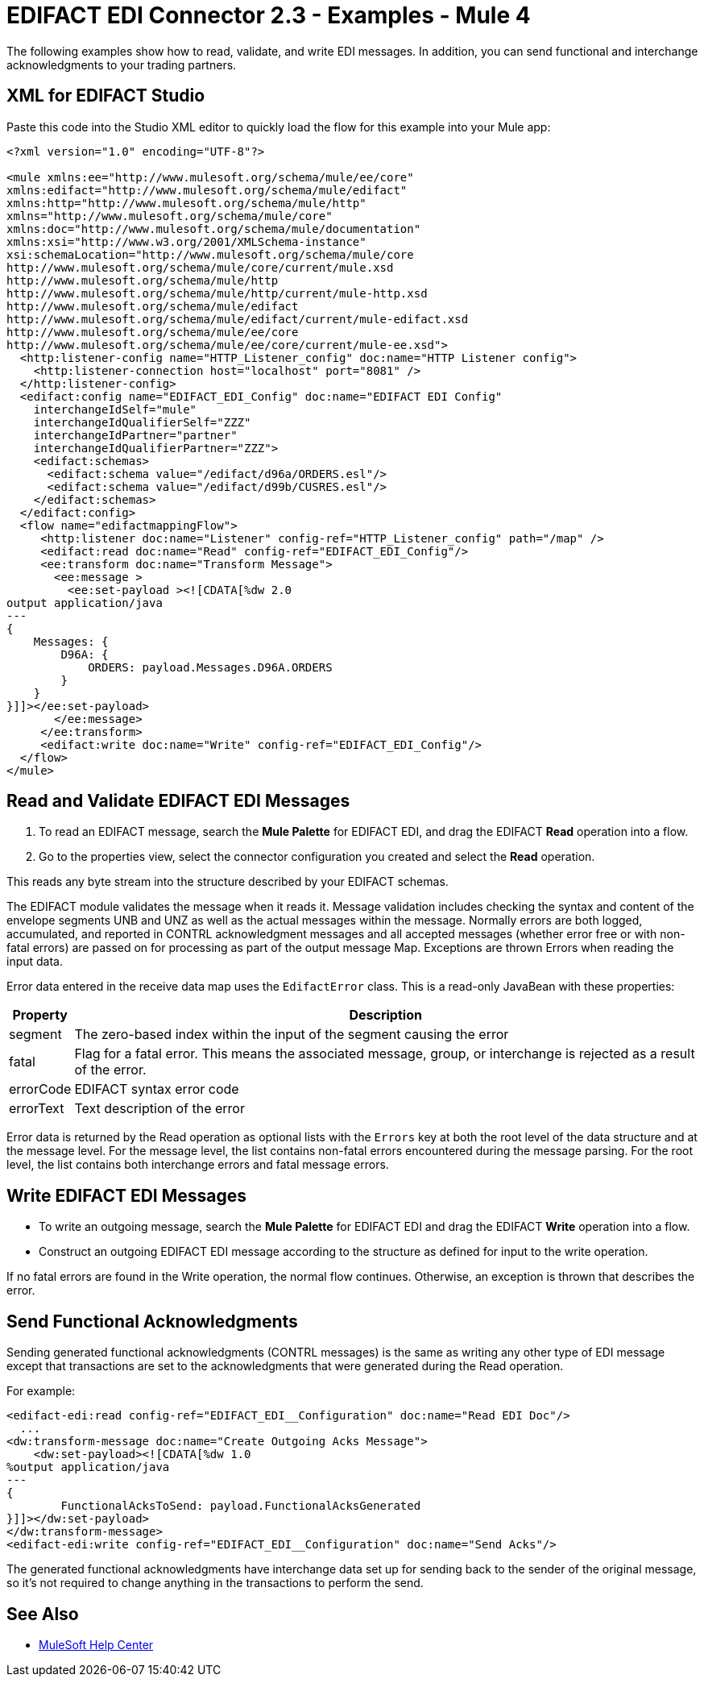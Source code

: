= EDIFACT EDI Connector 2.3 - Examples - Mule 4

The following examples show how to read, validate, and write EDI messages. In addition, you can send functional and interchange acknowledgments to your trading partners.

== XML for EDIFACT Studio
Paste this code into the Studio XML editor to quickly load the flow for this
example into your Mule app:

////
image::edifact-edi-mapping-flow.jpg[Mapping Flow Diagram]
////
[source,xml,linenums]
----
<?xml version="1.0" encoding="UTF-8"?>

<mule xmlns:ee="http://www.mulesoft.org/schema/mule/ee/core"
xmlns:edifact="http://www.mulesoft.org/schema/mule/edifact"
xmlns:http="http://www.mulesoft.org/schema/mule/http"
xmlns="http://www.mulesoft.org/schema/mule/core"
xmlns:doc="http://www.mulesoft.org/schema/mule/documentation"
xmlns:xsi="http://www.w3.org/2001/XMLSchema-instance"
xsi:schemaLocation="http://www.mulesoft.org/schema/mule/core
http://www.mulesoft.org/schema/mule/core/current/mule.xsd
http://www.mulesoft.org/schema/mule/http
http://www.mulesoft.org/schema/mule/http/current/mule-http.xsd
http://www.mulesoft.org/schema/mule/edifact
http://www.mulesoft.org/schema/mule/edifact/current/mule-edifact.xsd
http://www.mulesoft.org/schema/mule/ee/core
http://www.mulesoft.org/schema/mule/ee/core/current/mule-ee.xsd">
  <http:listener-config name="HTTP_Listener_config" doc:name="HTTP Listener config">
    <http:listener-connection host="localhost" port="8081" />
  </http:listener-config>
  <edifact:config name="EDIFACT_EDI_Config" doc:name="EDIFACT EDI Config"
    interchangeIdSelf="mule"
    interchangeIdQualifierSelf="ZZZ"
    interchangeIdPartner="partner"
    interchangeIdQualifierPartner="ZZZ">
    <edifact:schemas>
      <edifact:schema value="/edifact/d96a/ORDERS.esl"/>
      <edifact:schema value="/edifact/d99b/CUSRES.esl"/>
    </edifact:schemas>
  </edifact:config>
  <flow name="edifactmappingFlow">
     <http:listener doc:name="Listener" config-ref="HTTP_Listener_config" path="/map" />
     <edifact:read doc:name="Read" config-ref="EDIFACT_EDI_Config"/>
     <ee:transform doc:name="Transform Message">
       <ee:message >
         <ee:set-payload ><![CDATA[%dw 2.0
output application/java
---
{
    Messages: {
        D96A: {
            ORDERS: payload.Messages.D96A.ORDERS
        }
    }
}]]></ee:set-payload>
       </ee:message>
     </ee:transform>
     <edifact:write doc:name="Write" config-ref="EDIFACT_EDI_Config"/>
  </flow>
</mule>
----

== Read and Validate EDIFACT EDI Messages

. To read an EDIFACT message, search the *Mule Palette* for EDIFACT EDI, and drag the EDIFACT **Read** operation into a flow.

. Go to the properties view, select the connector configuration you created and select the **Read** operation.

This reads any byte stream into the structure described by your EDIFACT schemas.

The EDIFACT module validates the message when it reads it. Message validation includes checking the syntax and content of the envelope segments UNB and UNZ as well as the actual messages within the message. Normally errors are both logged, accumulated, and reported in CONTRL acknowledgment messages and all accepted messages (whether error free or with non-fatal errors) are passed on for processing as part of the output message Map. Exceptions are thrown Errors when reading the input data.

Error data entered in the receive data map uses the `EdifactError` class. This is a read-only JavaBean with these properties:

[%header%autowidth.spread]
|===
|Property |Description
|segment |The zero-based index within the input of the segment causing the error
|fatal |Flag for a fatal error. This means the associated message, group, or interchange is rejected as a result of the error.
|errorCode |EDIFACT syntax error code
|errorText |Text description of the error
|===

Error data is returned by the Read operation as optional lists with the `Errors` key at both the root level of the data structure and at the message level. For the message level, the list contains non-fatal errors encountered during the message parsing. For the root level, the list contains both interchange errors and fatal message errors.

== Write EDIFACT EDI Messages

* To write an outgoing message, search the *Mule Palette* for EDIFACT EDI and drag the EDIFACT **Write** operation into a flow.

* Construct an outgoing EDIFACT EDI message according to the structure as defined for input to the write operation.

If no fatal errors are found in the Write operation, the normal flow continues. Otherwise, an exception is thrown that describes the error.

== Send Functional Acknowledgments

Sending generated functional acknowledgments (CONTRL messages) is the same as writing any other type of EDI message except that transactions are set to the acknowledgments that were generated during the Read operation.

For example:
////
image::edifact-edi-ack-flow.jpg[Ack Flow Diagram]
////
[source,xml,linenums]
----
<edifact-edi:read config-ref="EDIFACT_EDI__Configuration" doc:name="Read EDI Doc"/>
  ...
<dw:transform-message doc:name="Create Outgoing Acks Message">
    <dw:set-payload><![CDATA[%dw 1.0
%output application/java
---
{
	FunctionalAcksToSend: payload.FunctionalAcksGenerated
}]]></dw:set-payload>
</dw:transform-message>
<edifact-edi:write config-ref="EDIFACT_EDI__Configuration" doc:name="Send Acks"/>
----

The generated functional acknowledgments have interchange data set up for sending back to the sender of the original message, so it's not required to change anything in the transactions to perform the send.


== See Also

* https://help.mulesoft.com[MuleSoft Help Center]
